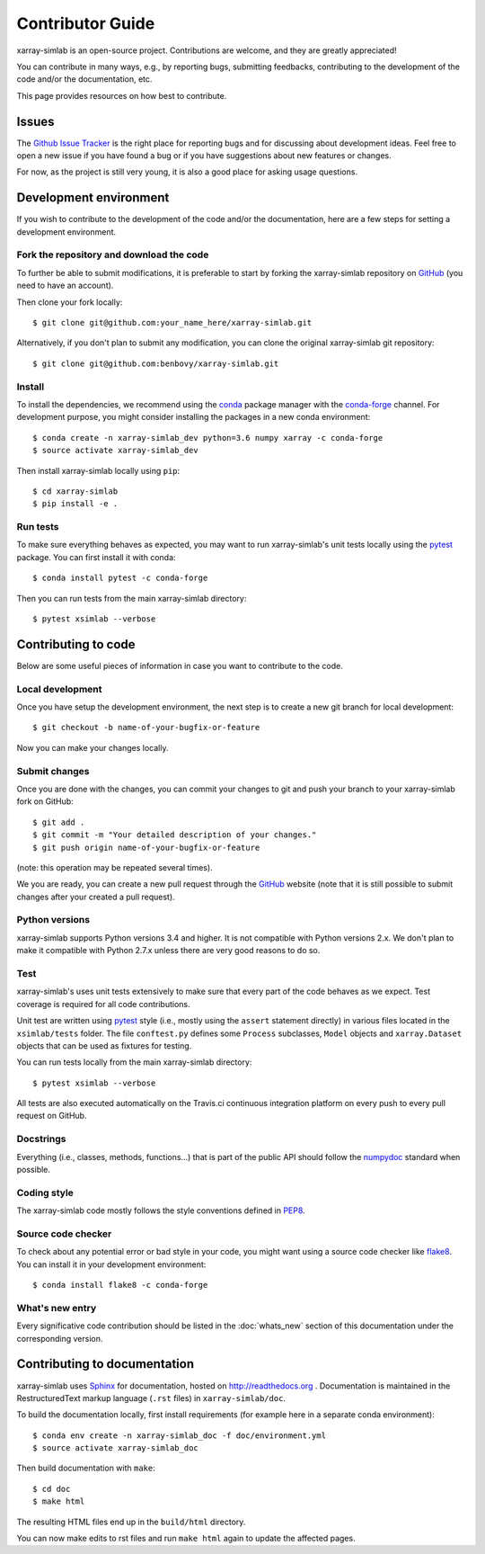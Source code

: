 .. _develop:

Contributor Guide
=================

xarray-simlab is an open-source project. Contributions are welcome, and they are
greatly appreciated!

You can contribute in many ways, e.g., by reporting bugs, submitting feedbacks,
contributing to the development of the code and/or the documentation, etc.

This page provides resources on how best to contribute.

Issues
------

The `Github Issue Tracker`_ is the right place for reporting bugs and for
discussing about development ideas. Feel free to open a new issue if you have
found a bug or if you have suggestions about new features or changes.

For now, as the project is still very young, it is also a good place for
asking usage questions.

.. _`Github Issue Tracker`: https://github.com/benbovy/xarray-simlab/issues

Development environment
-----------------------

If you wish to contribute to the development of the code and/or the
documentation, here are a few steps for setting a development environment.

Fork the repository and download the code
~~~~~~~~~~~~~~~~~~~~~~~~~~~~~~~~~~~~~~~~~

To further be able to submit modifications, it is preferable to start by
forking the xarray-simlab repository on GitHub_ (you need to have an account).

Then clone your fork locally::

  $ git clone git@github.com:your_name_here/xarray-simlab.git

Alternatively, if you don't plan to submit any modification, you can clone the
original xarray-simlab git repository::

   $ git clone git@github.com:benbovy/xarray-simlab.git

.. _GitHub: https://github.com

Install
~~~~~~~

To install the dependencies, we recommend using the conda_ package manager with
the conda-forge_ channel. For development purpose, you might consider installing
the packages in a new conda environment::

  $ conda create -n xarray-simlab_dev python=3.6 numpy xarray -c conda-forge
  $ source activate xarray-simlab_dev

Then install xarray-simlab locally using ``pip``::

  $ cd xarray-simlab
  $ pip install -e .

.. _conda: http://conda.pydata.org/docs/
.. _conda-forge: https://conda-forge.github.io/

Run tests
~~~~~~~~~

To make sure everything behaves as expected, you may want to run
xarray-simlab's unit tests locally using the `pytest`_ package. You
can first install it with conda::

  $ conda install pytest -c conda-forge

Then you can run tests from the main xarray-simlab directory::

  $ pytest xsimlab --verbose

.. _pytest: https://docs.pytest.org/en/latest/

Contributing to code
--------------------

Below are some useful pieces of information in case you want to contribute
to the code.

Local development
~~~~~~~~~~~~~~~~~

Once you have setup the development environment, the next step is to create
a new git branch for local development::

  $ git checkout -b name-of-your-bugfix-or-feature

Now you can make your changes locally.

Submit changes
~~~~~~~~~~~~~~

Once you are done with the changes, you can commit your changes to git and
push your branch to your xarray-simlab fork on GitHub::

    $ git add .
    $ git commit -m "Your detailed description of your changes."
    $ git push origin name-of-your-bugfix-or-feature

(note: this operation may be repeated several times).

We you are ready, you can create a new pull request through the GitHub_ website
(note that it is still possible to submit changes after your created a pull
request).

Python versions
~~~~~~~~~~~~~~~

xarray-simlab supports Python versions 3.4 and higher. It is not compatible
with Python versions 2.x. We don't plan to make it compatible with Python 2.7.x
unless there are very good reasons to do so.

Test
~~~~

xarray-simlab's uses unit tests extensively to make sure that every
part of the code behaves as we expect. Test coverage is required for
all code contributions.

Unit test are written using `pytest`_ style (i.e., mostly using the
``assert`` statement directly) in various files located in the
``xsimlab/tests`` folder. The file ``conftest.py`` defines some
``Process`` subclasses, ``Model`` objects and ``xarray.Dataset``
objects that can be used as fixtures for testing.

You can run tests locally from the main xarray-simlab directory::

  $ pytest xsimlab --verbose

All tests are also executed automatically on the Travis.ci continuous
integration platform on every push to every pull request on GitHub.

Docstrings
~~~~~~~~~~

Everything (i.e., classes, methods, functions...) that is part of the public API
should follow the numpydoc_ standard when possible.

.. _numpydoc: https://github.com/numpy/numpy/blob/master/doc/HOWTO_DOCUMENT.rst.txt

Coding style
~~~~~~~~~~~~

The xarray-simlab code mostly follows the style conventions defined in PEP8_.

.. _PEP8: https://www.python.org/dev/peps/pep-0008/

Source code checker
~~~~~~~~~~~~~~~~~~~

To check about any potential error or bad style in your code, you might want
using a source code checker like flake8_. You can install it in your
development environment::

  $ conda install flake8 -c conda-forge

.. _flake8: http://flake8.pycqa.org

What's new entry
~~~~~~~~~~~~~~~~

Every significative code contribution should be listed in the
:doc:`whats_new` section of this documentation under the corresponding version.

Contributing to documentation
-----------------------------

xarray-simlab uses Sphinx_ for documentation, hosted on http://readthedocs.org .
Documentation is maintained in the RestructuredText markup language (``.rst``
files) in ``xarray-simlab/doc``.

To build the documentation locally, first install requirements (for example here
in a separate conda environment)::

   $ conda env create -n xarray-simlab_doc -f doc/environment.yml
   $ source activate xarray-simlab_doc

Then build documentation with ``make``::

   $ cd doc
   $ make html

The resulting HTML files end up in the ``build/html`` directory.

You can now make edits to rst files and run ``make html`` again to update
the affected pages.

.. _Sphinx: http://www.sphinx-doc.org/
